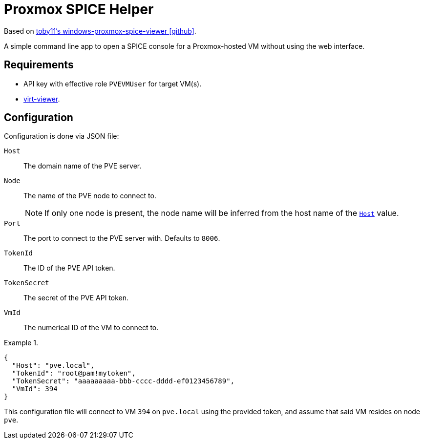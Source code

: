 :icons: font
= Proxmox SPICE Helper

Based on https://github.com/toby11/windows-promox-spice-viewer[toby11's windows-proxmox-spice-viewer icon:github[]^].

A simple command line app to open a SPICE console for a Proxmox-hosted VM without using the web interface.

== Requirements
* API key with effective role `PVEVMUser` for target VM(s).
* https://virt-manager.org/download.html[virt-viewer^].

== Configuration
Configuration is done via JSON file:

[[host, `Host`]]
`Host`:: The domain name of the PVE server.
`Node`:: The name of the PVE node to connect to. +
NOTE: If only one node is present, the node name will be inferred from the host name of the <<host>> value.
`Port`:: The port to connect to the PVE server with. Defaults to `8006`.
`TokenId`:: The ID of the PVE API token.
`TokenSecret`:: The secret of the PVE API token.
`VmId`:: The numerical ID of the VM to connect to.

.{empty}
====
[,json]
----
{
  "Host": "pve.local",
  "TokenId": "root@pam!mytoken",
  "TokenSecret": "aaaaaaaaa-bbb-cccc-dddd-ef0123456789",
  "VmId": 394
}
----

This configuration file will connect to VM `394` on `pve.local` using the provided token, and assume that said VM resides on node `pve`.
====